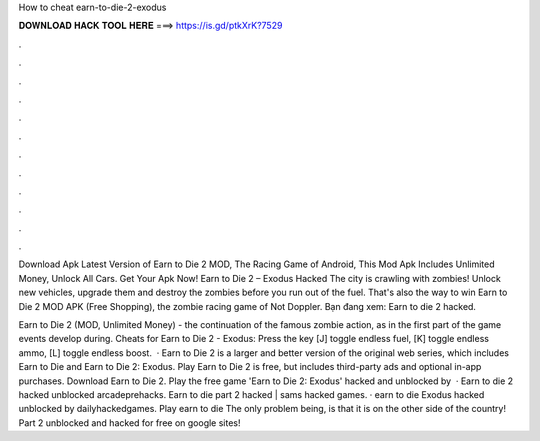 How to cheat earn-to-die-2-exodus



𝐃𝐎𝐖𝐍𝐋𝐎𝐀𝐃 𝐇𝐀𝐂𝐊 𝐓𝐎𝐎𝐋 𝐇𝐄𝐑𝐄 ===> https://is.gd/ptkXrK?7529



.



.



.



.



.



.



.



.



.



.



.



.

Download Apk Latest Version of Earn to Die 2 MOD, The Racing Game of Android, This Mod Apk Includes Unlimited Money, Unlock All Cars. Get Your Apk Now! Earn to Die 2 – Exodus Hacked The city is crawling with zombies! Unlock new vehicles, upgrade them and destroy the zombies before you run out of the fuel. That's also the way to win Earn to Die 2 MOD APK (Free Shopping), the zombie racing game of Not Doppler. Bạn đang xem: Earn to die 2 hacked.

Earn to Die 2 (MOD, Unlimited Money) - the continuation of the famous zombie action, as in the first part of the game events develop during. Cheats for Earn to Die 2 - Exodus: Press the key [J] toggle endless fuel, [K] toggle endless ammo, [L] toggle endless boost.  · Earn to Die 2 is a larger and better version of the original web series, which includes Earn to Die and Earn to Die 2: Exodus. Play Earn to Die 2 is free, but includes third-party ads and optional in-app purchases. Download Earn to Die 2. Play the free game 'Earn to Die 2: Exodus' hacked and unblocked by   · Earn to die 2 hacked unblocked arcadeprehacks. Earn to die part 2 hacked | sams hacked games. · earn to die Exodus hacked unblocked by dailyhackedgames. Play earn to die The only problem being, is that it is on the other side of the country! Part 2 unblocked and hacked for free on google sites!
